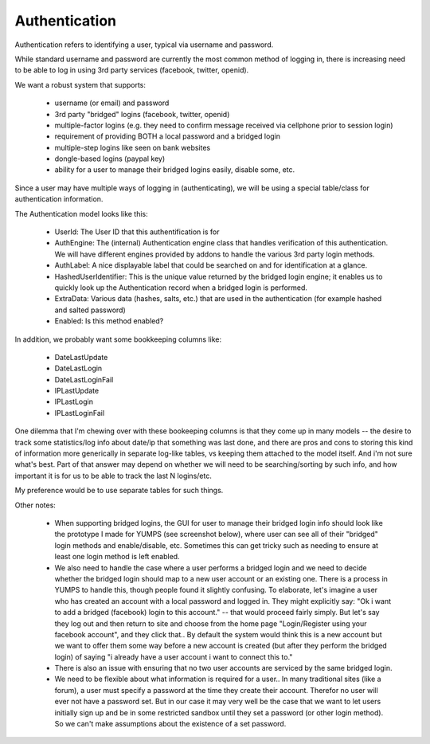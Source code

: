 Authentication
==============


Authentication refers to identifying a user, typical via username and password.

While standard username and password are currently the most common method of logging in, there is increasing need to be able to log in using 3rd party services (facebook, twitter, openid).

We want a robust system that supports:

    * username (or email) and password
    * 3rd party "bridged" logins (facebook, twitter, openid)
    * multiple-factor logins (e.g. they need to confirm message received via cellphone prior to session login)
    * requirement of providing BOTH a local password and a bridged login
    * multiple-step logins like seen on bank websites
    * dongle-based logins (paypal key)
    * ability for a user to manage their bridged logins easily, disable some, etc.

Since a user may have multiple ways of logging in (authenticating), we will be using a special table/class for authentication information.

The Authentication model looks like this:

    * UserId: The User ID that this authentification is for
    * AuthEngine: The (internal) Authentication engine class that handles verification of this authentication.  We will have different engines provided by addons to handle the various 3rd party login methods.
    * AuthLabel: A nice displayable label that could be searched on and for identification at a glance.
    * HashedUserIdentifier: This is the unique value returned by the bridged login engine; it enables us to quickly look up the Authentication record when a bridged login is performed.
    * ExtraData: Various data (hashes, salts, etc.) that are used in the authentication (for example hashed and salted password)
    * Enabled: Is this method enabled?

In addition, we probably want some bookkeeping columns like:

    * DateLastUpdate
    * DateLastLogin
    * DateLastLoginFail
    * IPLastUpdate
    * IPLastLogin
    * IPLastLoginFail

One dilemma that I'm chewing over with these bookeeping columns is that they come up in many models -- the desire to track some statistics/log info about date/ip that something was last done, and there are pros and cons to storing this kind of information more generically in separate log-like tables, vs keeping them attached to the model itself.  And i'm not sure what's best.  Part of that answer may depend on whether we will need to be searching/sorting by such info, and how important it is for us to be able to track the last N logins/etc.

My preference would be to use separate tables for such things.


Other notes:

    * When supporting bridged logins, the GUI for user to manage their bridged login info should look like the prototype I made for YUMPS (see screenshot below), where user can see all of their "bridged" login methods and enable/disable, etc.  Sometimes this can get tricky such as needing to ensure at least one login method is left enabled.
    * We also need to handle the case where a user performs a bridged login and we need to decide whether the bridged login should map to a new user account or an existing one.  There is a process in YUMPS to handle this, though people found it slightly confusing.  To elaborate, let's imagine a user who has created an account with a local password and logged in.  They might explicitly say: "Ok i want to add a bridged (facebook) login to this account." -- that would proceed fairly simply.  But let's say they log out and then return to site and choose from the home page "Login/Register using your facebook account", and they click that.. By default the system would think this is a new account but we want to offer them some way before a new account is created (but after they perform the bridged login) of saying "i already have a user account i want to connect this to."
    * There is also an issue with ensuring that no two user accounts are serviced by the same bridged login.
    * We need to be flexible about what information is required for a user.. In many traditional sites (like a forum), a user must specify a password at the time they create their account.  Therefor no user will ever not have a password set.  But in our case it may very well be the case that we want to let users initially sign up and be in some restricted sandbox until they set a password (or other login method).  So we can't make assumptions about the existence of a set password.



